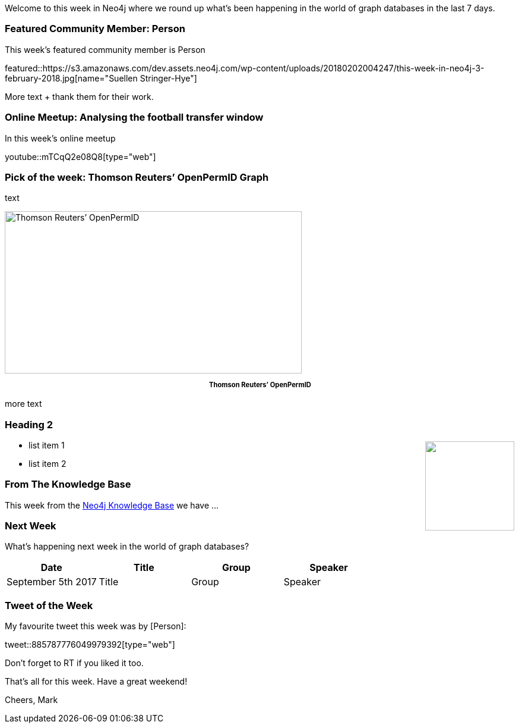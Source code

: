 ﻿:linkattrs:
:type: "web"

////
[Keywords/Tags:]
<insert-tags-here>


[Meta Description:]
Discover what's new in the Neo4j community for the week of 3 June 2017, including projects around <insert-topics-here>

[Primary Image File Name:]
this-week-neo4j-3-june-2017.jpg

[Primary Image Alt Text:]
Explore everything that's happening in the Neo4j community for the week of 3 June 2017

[Headline:]
This Week in Neo4j – 3 June 2017

[Body copy:]
////

Welcome to this week in Neo4j where we round up what's been happening in the world of graph databases in the last 7 days. 

=== Featured Community Member: Person

This week’s featured community member is Person

featured::https://s3.amazonaws.com/dev.assets.neo4j.com/wp-content/uploads/20180202004247/this-week-in-neo4j-3-february-2018.jpg[name="Suellen Stringer-Hye"]

More text + thank them for their work.

=== Online Meetup: Analysing the football transfer window

In this week's online meetup

youtube::mTCqQ2e08Q8[type={type}]


=== Pick of the week: Thomson Reuters’ OpenPermID Graph

text

[role="image-heading"]
image::https://s3.amazonaws.com/dev.assets.neo4j.com/wp-content/uploads/20180202040940/screen-shot-2018-01-30-at-21-20-04-1.png["Thomson Reuters’ OpenPermID", 500, 273, class="alignnone size-full wp-image-66813"]

++++
<p style="font-size: .8em; line-height: 1.5em;" align="center">
<strong>
Thomson Reuters’ OpenPermID
</strong>
</p>
++++

more text


=== Heading 2

++++
<div style="float:right; padding: 2px	">
<img src="https://s3.amazonaws.com/dev.assets.neo4j.com/wp-content/uploads/20180126035408/konstantin.png" width="150px" />
</div>
++++

* list item 1

* list item 2

=== From The Knowledge Base

This week from the https://neo4j.com/developer/kb[Neo4j Knowledge Base^] we have ...

=== Next Week

What’s happening next week in the world of graph databases?

[options="header"]
|=========================================================
|Date |Title | Group | Speaker 

|September 5th 2017 |Title| Group| Speaker 

|=========================================================



=== Tweet of the Week

My favourite tweet this week was by [Person]:

tweet::885787776049979392[type={type}]

Don't forget to RT if you liked it too. 

That’s all for this week. Have a great weekend!

Cheers, Mark

